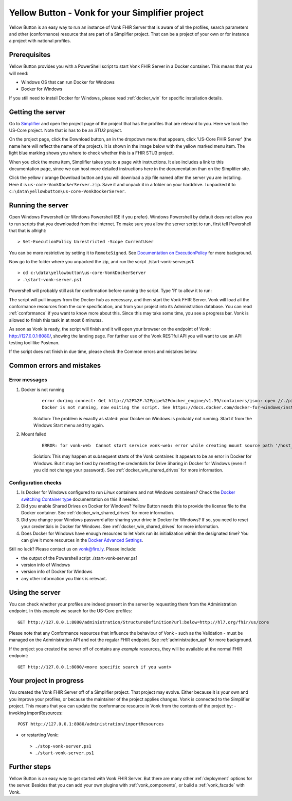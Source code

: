 .. _yellowbutton:

================================================
Yellow Button - Vonk for your Simplifier project
================================================

Yellow Button is an easy way to run an instance of Vonk FHIR Server that is aware of all the profiles, search parameters and other (conformance) resource that are part of a Simplifier project. That can be a project of your own or for instance a project with national profiles.

Prerequisites
-------------

Yellow Button provides you with a PowerShell script to start Vonk FHIR Server in a Docker container. This means that you will need:

- Windows OS that can run Docker for Windows
- Docker for Windows

If you still need to install Docker for Windows, please read :ref:`docker_win` for specific installation details.

Getting the server
------------------

Go to `Simplifier`_ and open the project page of the project that has the profiles that are relevant to you. Here we took the US-Core project. Note that is has to be an *STU3* project.

On the project page, click the Download button, an in the dropdown menu that appears, click 'US-Core FHIR Server' (the name here will reflect the name of the project). It is shown in the image below with the yellow marked menu item. The light blue marking shows you where to check whether this is a FHIR STU3 project.

.. image:: ../images/yellow_SimplifierDownload.PNG
  :align: left

When you click the menu item, Simplifier takes you to a page with instructions. It also includes a link to this documentation page, since we can host more detailed instructions here in the documentation than on the Simplifier site.

.. image:: ../images/yellow_SimplifierInstructions.PNG
  :align: left

Click the yellow / orange Download button and you will download a zip file named after the server you are installing. Here it is ``us-core-VonkDockerServer.zip``. Save it and unpack it in a folder on your harddrive. I unpacked it to ``c:\data\yellowbutton\us-core-VonkDockerServer``.

.. image:: ../images/yellow_ZipExtract.PNG
  :align: left

Running the server
------------------

Open Windows Powershell (or Windows Powershell ISE if you prefer). Windows Powershell by default does not allow you to run scripts that you downloaded from the internet. To make sure you allow the server script to run, first tell Powershell that that is allright::

    > Set-ExecutionPolicy Unrestricted -Scope CurrentUser

You can be more restrictive by setting it to ``RemoteSigned``. See `Documentation on ExecutionPolicy`_ for more background.

Now go to the folder where you unpacked the zip, and run the script ./start-vonk-server.ps1::

    > cd c:\data\yellowbutton\us-core-VonkDockerServer
    > .\start-vonk-server.ps1

Powershell will probably still ask for confirmation before running the script. Type 'R' to allow it to run:

.. image:: ../images/yellow_Powershell_SecurityWarning.png

The script will pull images from the Docker hub as necessary, and then start the Vonk FHIR Server. Vonk will load all the conformance resources from the core specification, and from your project into its Administration database. You can read :ref:`conformance` if you want to know more about this. Since this may take some time, you see a progress bar. Vonk is allowed to finish this task in at most 6 minutes.

.. image:: ../images/yellow_ScriptProgress.PNG
  :align: left

As soon as Vonk is ready, the script will finish and it will open your browser on the endpoint of Vonk: http://127.0.0.1:8080/, showing the landing page. For further use of the Vonk RESTful API you will want to use an API testing tool like Postman.

If the script does not finish in due time, please check the Common errors and mistakes below.

Common errors and mistakes
--------------------------

Error messages
^^^^^^^^^^^^^^

1. Docker is not running
    ::

        error during connect: Get http://%2F%2F.%2Fpipe%2Fdocker_engine/v1.39/containers/json: open //./pipe/docker_engine: The system cannot find the file specified. In the default daemon configuration on Windows, the docker client must be run elevated to connect. This error may also indicate that the docker daemon is not running.
        Docker is not running, now exiting the script. See https://docs.docker.com/docker-for-windows/install/ for more information.

    Solution: The problem is exactly as stated: your Docker on Windows is probably not running. Start it from the Windows Start menu and try again.


2. Mount failed
    ::

        ERROR: for vonk-web  Cannot start service vonk-web: error while creating mount source path '/host_mnt/c/data/yellowbutton/us-core-VonkDockerServer/license': mkdir /host_mnt/c: file exists

    .. image:: ../images/yellow_DockerMountError.png

    Solution: This may happen at subsequent starts of the Vonk container. It appears to be an error in Docker for Windows. But it may be fixed by resetting the credentials for Drive Sharing in Docker for Windows (even if you did not change your password). See :ref:`docker_win_shared_drives` for more information.

Configuration checks
^^^^^^^^^^^^^^^^^^^^

1. Is Docker for Windows configured to run *Linux* containers and not Windows containers? Check the `Docker switching Container type`_ documentation on this if needed.
2. Did you enable Shared Drives on Docker for Windows? Yellow Button needs this to provide the license file to the Docker container. See :ref:`docker_win_shared_drives` for more information.
3. Did you change your Windows password after sharing your drive in Docker for Windows? If so, you need to reset your credentials in Docker for Windows. See :ref:`docker_win_shared_drives` for more information.
4. Does Docker for Windows have enough resources to let Vonk run its initialization within the designated time? You can give it more resources in the `Docker Advanced Settings`_.

Still no luck? Please contact us on vonk@fire.ly. Please include:

- the output of the Powershell script ./start-vonk-server.ps1
- version info of Windows
- version info of Docker for Windows
- any other information you think is relevant.

Using the server
----------------

You can check whether your profiles are indeed present in the server by requesting them from the Administration endpoint. In this example we search for the US-Core profiles::

    GET http://127.0.0.1:8080/administration/StructureDefinition?url:below=http://hl7.org/fhir/us/core

Please note that any Conformance resources that influence the behaviour of Vonk - such as the Validation - must be managed on the Administration API and not the regular FHIR endpoint. See :ref:`administration_api` for more background.

If the project you created the server off of contains any *example* resources, they will be available at the normal FHIR endpoint::

    GET http://127.0.0.1:8080/<more specific search if you want>

Your project in progress
------------------------

You created the Vonk FHIR Server off of a Simplifier project. That project may evolve. Either because it is your own and you improve your profiles, or because the maintainer of the project applies changes. Vonk is connected to the Simplifier project. This means that you can update the conformance resource in Vonk from the contents of the project by:
- invoking importResources::

    POST http://127.0.0.1:8080/administration/importResources

- or restarting Vonk::

    > ./stop-vonk-server.ps1
    > ./start-vonk-server.ps1

Further steps
-------------

Yellow Button is an easy way to get started with Vonk FHIR Server. But there are many other :ref:`deployment` options for the server. Besides that you can add your own plugins with :ref:`vonk_components`, or build a :ref:`vonk_facade` with Vonk. 

.. _Simplifier: https://simplifier.net

.. _Docker switching Container type: https://docs.docker.com/docker-for-windows/#switch-between-windows-and-linux-containers

.. _Docker Advanced Settings: https://docs.docker.com/docker-for-windows/#advanced

.. _Documentation on ExecutionPolicy: http://go.microsoft.com/fwlink/?LinkID=135170